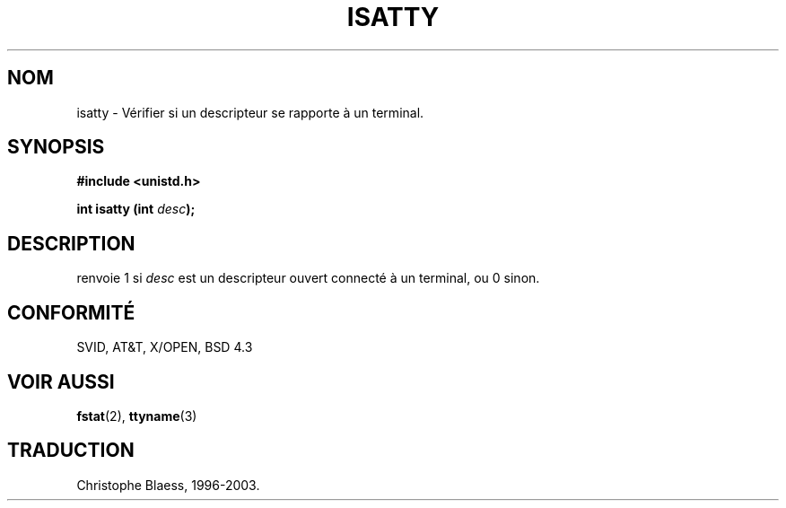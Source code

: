 .\" Copyright (c) 1993 Michael Haardt (u31b3hs@pool.informatik.rwth-aachen.de), Fri Apr  2 11:32:09 MET DST 1993
.\"
.\" This is free documentation; you can redistribute it and/or
.\" modify it under the terms of the GNU General Public License as
.\" published by the Free Software Foundation; either version 2 of
.\" the License, or (at your option) any later version.
.\"
.\" The GNU General Public License's references to "object code"
.\" and "executables" are to be interpreted as the output of any
.\" document formatting or typesetting system, including
.\" intermediate and printed output.
.\"
.\" This manual is distributed in the hope that it will be useful,
.\" but WITHOUT ANY WARRANTY; without even the implied warranty of
.\" MERCHANTABILITY or FITNESS FOR A PARTICULAR PURPOSE.  See the
.\" GNU General Public License for more details.
.\"
.\" You should have received a copy of the GNU General Public
.\" License along with this manual; if not, write to the Free
.\" Software Foundation, Inc., 675 Mass Ave, Cambridge, MA 02139,
.\" USA.
.\" 
.\" Modified Sat Jul 24 17:38:23 1993 by Rik Faith (faith@cs.unc.edu)
.\" Modified Thu Apr 20 20:43:53 1995 by Jim Van Zandt <jrv@vanzandt.mv.com>
.\"
.\" Traduction 04/11/1996 par Christophe Blaess (ccb@club-internet.fr)
.\" MàJ 21/07/2003 LDP-1.56
.\"
.TH ISATTY 3 "21 juillet 2003" LDP "Manuel du programmeur Linux"
.SH NOM
isatty \- Vérifier si un descripteur se rapporte à un terminal.
.SH SYNOPSIS
.ad l
.nf
.B #include <unistd.h>
.sp
.BI "int isatty (int " desc );
.fi
.ad b
.SH DESCRIPTION
renvoie 1 si \fIdesc\fP est un descripteur ouvert connecté à un terminal, ou
0 sinon.
.SH "CONFORMITÉ"
SVID, AT&T, X/OPEN, BSD 4.3
.SH "VOIR AUSSI"
.BR fstat (2),
.BR ttyname (3)
.SH TRADUCTION
Christophe Blaess, 1996-2003.
